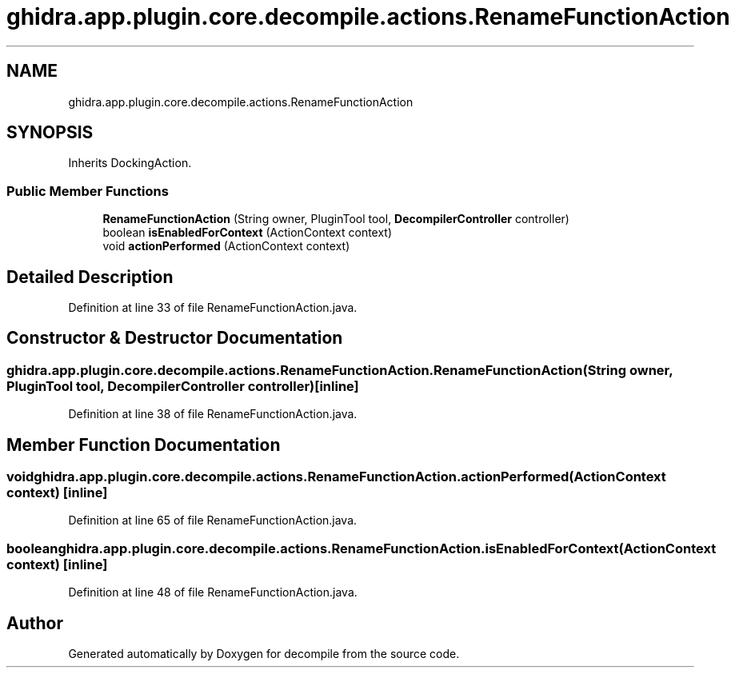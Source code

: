 .TH "ghidra.app.plugin.core.decompile.actions.RenameFunctionAction" 3 "Sun Apr 14 2019" "decompile" \" -*- nroff -*-
.ad l
.nh
.SH NAME
ghidra.app.plugin.core.decompile.actions.RenameFunctionAction
.SH SYNOPSIS
.br
.PP
.PP
Inherits DockingAction\&.
.SS "Public Member Functions"

.in +1c
.ti -1c
.RI "\fBRenameFunctionAction\fP (String owner, PluginTool tool, \fBDecompilerController\fP controller)"
.br
.ti -1c
.RI "boolean \fBisEnabledForContext\fP (ActionContext context)"
.br
.ti -1c
.RI "void \fBactionPerformed\fP (ActionContext context)"
.br
.in -1c
.SH "Detailed Description"
.PP 
Definition at line 33 of file RenameFunctionAction\&.java\&.
.SH "Constructor & Destructor Documentation"
.PP 
.SS "ghidra\&.app\&.plugin\&.core\&.decompile\&.actions\&.RenameFunctionAction\&.RenameFunctionAction (String owner, PluginTool tool, \fBDecompilerController\fP controller)\fC [inline]\fP"

.PP
Definition at line 38 of file RenameFunctionAction\&.java\&.
.SH "Member Function Documentation"
.PP 
.SS "void ghidra\&.app\&.plugin\&.core\&.decompile\&.actions\&.RenameFunctionAction\&.actionPerformed (ActionContext context)\fC [inline]\fP"

.PP
Definition at line 65 of file RenameFunctionAction\&.java\&.
.SS "boolean ghidra\&.app\&.plugin\&.core\&.decompile\&.actions\&.RenameFunctionAction\&.isEnabledForContext (ActionContext context)\fC [inline]\fP"

.PP
Definition at line 48 of file RenameFunctionAction\&.java\&.

.SH "Author"
.PP 
Generated automatically by Doxygen for decompile from the source code\&.
